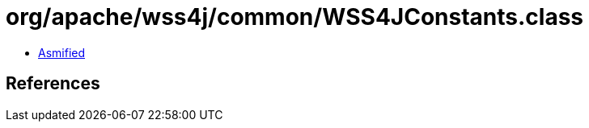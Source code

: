 = org/apache/wss4j/common/WSS4JConstants.class

 - link:WSS4JConstants-asmified.java[Asmified]

== References

